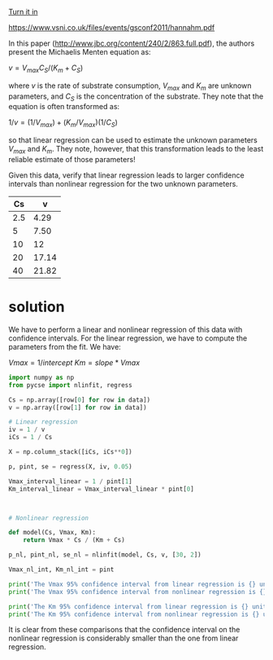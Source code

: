 #+ASSIGNMENT: exam-2-1
#+POINTS: 3
#+CATEGORY: exam2
#+RUBRIC: (("technical" . 0.7) ("presentation" . 0.3))
#+DUEDATE: <2016-11-02 Wed>
#+STARTUP: showeverything
#+AUTHOR: 
#+EMAIL: 


[[elisp:tq-turn-it-in][Turn it in]]


#+attr_org: :width 300
[[./screenshots/date-27-10-2016-time-18-02-07.png]]
https://www.vsni.co.uk/files/events/gsconf2011/hannahm.pdf


In this paper (http://www.jbc.org/content/240/2/863.full.pdf), the authors present the Michaelis Menten equation as:

\(v = V_{max}C_S /(K_m + C_S)\)

where $v$ is the rate of substrate consumption, $V_{max}$ and $K_m$ are unknown parameters, and $C_S$ is the concentration of the substrate. They note that the equation is often transformed as:

\(1/v = (1/V_{max}) + (K_m/V_{max}) (1/C_S)\) 

so that linear regression can be used to estimate the unknown parameters $V_{max}$ and $K_m$. They note, however, that this transformation leads to the least reliable estimate of those parameters!

Given this data, verify that linear regression leads to larger confidence intervals than nonlinear regression for the two unknown parameters.

#+name: mm-data
|  Cs |     v |
|-----+-------|
| 2.5 |  4.29 |
|   5 |  7.50 |
|  10 |    12 |
|  20 | 17.14 |
|  40 | 21.82 |

* solution
We have to perform a linear and nonlinear regression of this data with confidence intervals. For the linear regression, we have to compute the parameters from the fit. We have:

\(Vmax = 1 / intercept\)
\(Km = slope * Vmax\)

#+BEGIN_SRC python :results output org drawer :var data=mm-data
import numpy as np
from pycse import nlinfit, regress

Cs = np.array([row[0] for row in data])
v = np.array([row[1] for row in data])

# Linear regression
iv = 1 / v
iCs = 1 / Cs

X = np.column_stack([iCs, iCs**0])

p, pint, se = regress(X, iv, 0.05)

Vmax_interval_linear = 1 / pint[1]
Km_interval_linear = Vmax_interval_linear * pint[0]



# Nonlinear regression

def model(Cs, Vmax, Km):
    return Vmax * Cs / (Km + Cs)

p_nl, pint_nl, se_nl = nlinfit(model, Cs, v, [30, 2])

Vmax_nl_int, Km_nl_int = pint

print('The Vmax 95% confidence interval from linear regression is {} units wide'.format(np.abs(np.diff(Vmax_interval_linear))))
print('The Vmax 95% confidence interval from nonlinear regression is {} units wide'.format(np.abs(np.diff(Vmax_nl_int))))

print('The Km 95% confidence interval from linear regression is {} units wide'.format(np.abs(np.diff(Km_interval_linear))))
print('The Km 95% confidence interval from nonlinear regression is {} units wide'.format(np.abs(np.diff(Km_nl_int))))
#+END_SRC

#+RESULTS:
:RESULTS:
The Vmax 95% confidence interval from linear regression is [ 0.276681] units wide
The Vmax 95% confidence interval from nonlinear regression is [ 0.00149353] units wide
The Km 95% confidence interval from linear regression is [ 0.09343018] units wide
The Km 95% confidence interval from nonlinear regression is [ 0.00030835] units wide
:END:

It is clear from these comparisons that the confidence interval on the nonlinear regression is considerably smaller than the one from linear regression. 
